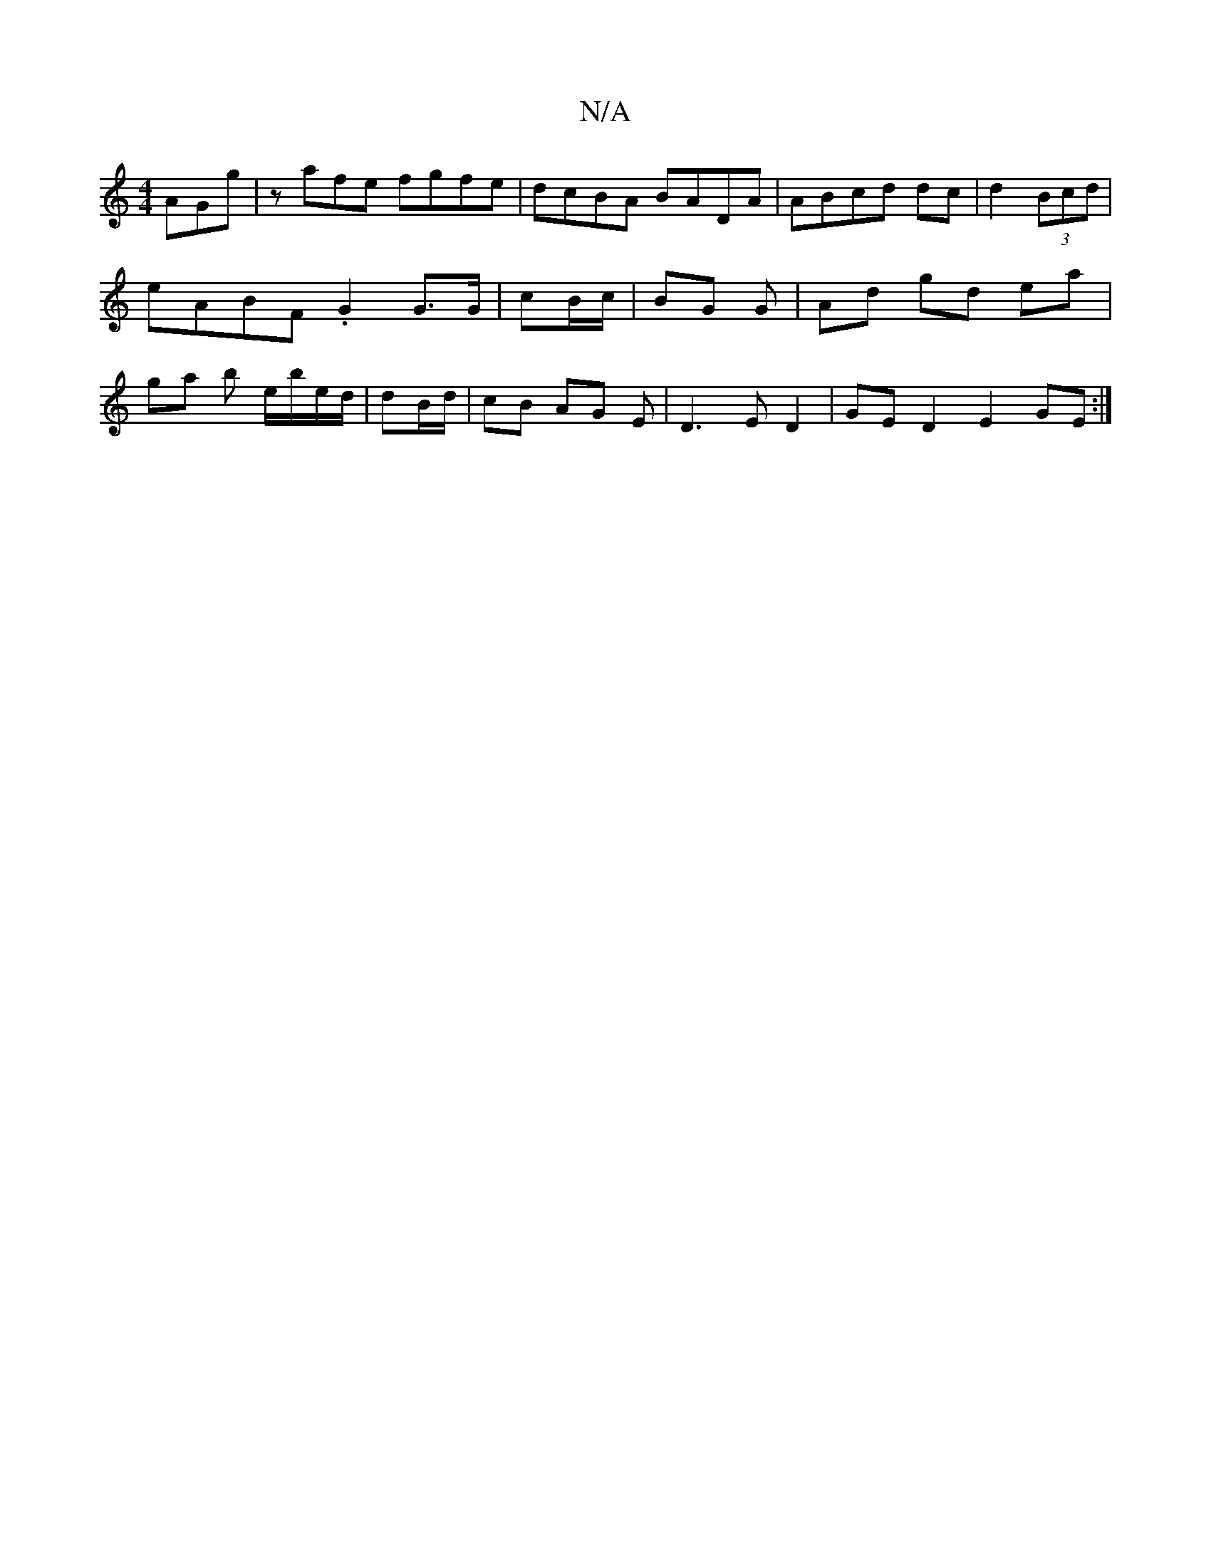 X:1
T:N/A
M:4/4
R:N/A
K:Cmajor
AGg|zafe fgfe|dcBA BADA|ABcd dc|d2(3Bcd | eABF .G2 G>G|cB/c/ | BG G | Ad gd ea|ga b e/b/e/d/|dB/d/|cB AG E|D3E D2 | GE D2 E2GE:|

|: B2 Ad BAFG|
B2g2 agfe|d3e g2|efgf edcB|cAGB EG~E2|CDDE G2AB|dBAA BG